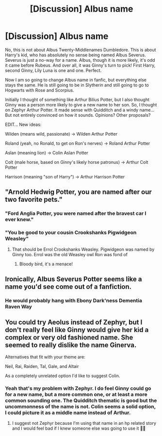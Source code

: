 #+TITLE: [Discussion] Albus name

* [Discussion] Albus name
:PROPERTIES:
:Author: Jon_Riptide
:Score: 0
:DateUnix: 1600440913.0
:DateShort: 2020-Sep-18
:FlairText: Discussion
:END:
No, this is not about Albus Twenty-Middlenames Dumbledore. This is about Harry's kid, who has absolutely no sense being named Albus Severus. Severus is just a no-way for a name. Albus, though it is more likely, it's odd it came before Rubeus. And over all, it was Ginny's turn to pick! First Harry, second Ginny, Lily Luna is one and one. Perfect.

Now I am so going to change Albus name in fanfic, but everything else stays the same. He is still going to be in Slytherin and still going to go to Hogwarts with Rose and Scorpius.

Initially I thought of something like Arthur Bilius Potter, but I also thought Ginny was a person more likely to give a new name to her son. So, I thought on Zephyr Arthur Potter. It made sense with Quidditch and a windy name... But not entirely convinced on how it sounds. Opinions? Other proposals?

EDIT... New ideas:

Wilden (means wild, passionate) -> Wilden Arthur Potter

Roland (yeah, no Ronald, to get on Ron's nerves) -> Roland Arthur Potter

Aslan (meaning lion) -> Colin Aslan Potter

Colt (male horse, based on Ginny's likely horse patronus) -> Arthur Colt Potter

Harrison (meaning "son of Harry") -> Arthur Harrison Potter


** "Arnold Hedwig Potter, you are named after our two favorite pets."
:PROPERTIES:
:Author: InquisitorCOC
:Score: 19
:DateUnix: 1600442741.0
:DateShort: 2020-Sep-18
:END:

*** "Ford Anglia Potter, you were named after the bravest car I ever knew."
:PROPERTIES:
:Author: divideby00
:Score: 15
:DateUnix: 1600458329.0
:DateShort: 2020-Sep-19
:END:


*** "You be good to your cousin Crookshanks Pigwidgeon Weasley"
:PROPERTIES:
:Author: Jon_Riptide
:Score: 11
:DateUnix: 1600442823.0
:DateShort: 2020-Sep-18
:END:

**** That should be Errol Crookshanks Weasley. Pigwidgeon was named by Ginny too. Errol was the old Weasley owl Ron was fond of
:PROPERTIES:
:Author: InquisitorCOC
:Score: 6
:DateUnix: 1600461787.0
:DateShort: 2020-Sep-19
:END:

***** Bloody bird, it's a menace!
:PROPERTIES:
:Author: Jon_Riptide
:Score: 4
:DateUnix: 1600462687.0
:DateShort: 2020-Sep-19
:END:


** Ironically, Albus Severus Potter seems like a name you'd see come out of a fanfiction.
:PROPERTIES:
:Author: EloImFizzy
:Score: 10
:DateUnix: 1600447041.0
:DateShort: 2020-Sep-18
:END:

*** He would probably hang with Ebony Dark'ness Dementia Raven Way
:PROPERTIES:
:Author: Jon_Riptide
:Score: 9
:DateUnix: 1600447868.0
:DateShort: 2020-Sep-18
:END:


** You could try Aeolus instead of Zephyr, but I don't really feel like Ginny would give her kid a complex or very old fashioned name. She seemed to really dislike the name Ginerva.

Alternatives that fit with your theme are:

Neil, Rai, Raiden, Tal, Gale, and Altair

As a completely unrelated option I'd like to suggest Colin.
:PROPERTIES:
:Author: cloud_empress
:Score: 7
:DateUnix: 1600442539.0
:DateShort: 2020-Sep-18
:END:

*** Yeah that's my problem with Zephyr. I do feel Ginny could go for a new name, but a more common one, or at least a more common sounding one. The Quidditch thematic is good but the uncommonness of the name is not. Colin seems a solid option, I could picture it as a middle name instead of Arthur.
:PROPERTIES:
:Author: Jon_Riptide
:Score: 1
:DateUnix: 1600442962.0
:DateShort: 2020-Sep-18
:END:

**** I suggest not Zephyr because I'm using that name in an hp related story and I would feel bad if I knew someone else was going to use it 🤷‍♀️
:PROPERTIES:
:Author: Seymore_de_sloth
:Score: 2
:DateUnix: 1600451685.0
:DateShort: 2020-Sep-18
:END:
